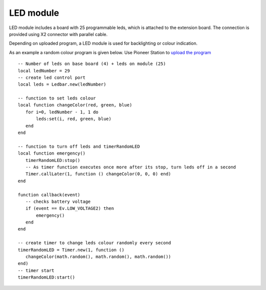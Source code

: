 LED module
==========


.. image:: /_static/images/led_module.png
	:align: center


LED module includes a board with 25 programmable leds, which is attached to the extension board. The connection is provided using X2 connector with parallel cable.

Depending on uploaded program, a LED module is used for backlighting or colour indication.

As an example a random colour program is given below. Use Pioneer Station to `upload the program`_

.. _upload the program: ../programming/pioneer_station/pioneer_station_upload.html



::

 -- Number of leds on base board (4) + leds on module (25)
 local ledNumber = 29
 -- create led control port
 local leds = Ledbar.new(ledNumber)

 -- function to set leds colour
 local function changeColor(red, green, blue)
    for i=0, ledNumber - 1, 1 do
        leds:set(i, red, green, blue)
    end
 end

 -- function to turn off leds and timerRandomLED
 local function emergency()
    timerRandomLED:stop()
    -- As timer function executes once more after its stop, turn leds off in a second
    Timer.callLater(1, function () changeColor(0, 0, 0) end)
 end

 function callback(event)
    -- checks battery voltage
    if (event == Ev.LOW_VOLTAGE2) then
        emergency()
    end
 end

 -- create timer to change leds colour randomly every second
 timerRandomLED = Timer.new(1, function ()
    changeColor(math.random(), math.random(), math.random())
 end)
 -- timer start
 timerRandomLED:start()

